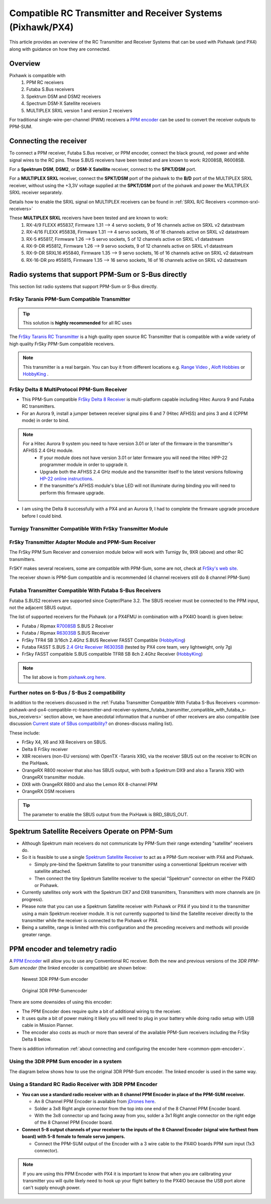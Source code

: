 .. _common-pixhawk-and-px4-compatible-rc-transmitter-and-receiver-systems:

============================================================
Compatible RC Transmitter and Receiver Systems (Pixhawk/PX4)
============================================================

This article provides an overview of the RC Transmitter and Receiver
Systems that can be used with Pixhawk (and PX4) along with guidance on
how they are connected.

Overview
========

Pixhawk is compatible with 
    #. PPM RC receivers
    #. Futaba S.Bus receivers 
    #. Spektrum DSM and DSM2 receivers
    #. Spectrum DSM-X Satellite receivers
    #. MULTIPLEX SRXL version 1 and version 2 receivers

For traditional single-wire-per-channel (PWM) receivers a 
`PPM encoder <http://store.jdrones.com/pixhawk_px4_paparazzi_ppm_encoder_v2_p/eleppmenc20.htm>`__ can be
used to convert the receiver outputs to PPM-SUM.

Connecting the receiver
=======================

To connect a PPM receiver, Futaba S.Bus receiver, or PPM encoder,
connect the black ground, red power and white signal wires to the RC
pins. These S.BUS receivers have been tested and are known to work:
R2008SB, R6008SB.

.. image:: ../../../images/rc-input-wiring.jpg
    :target: ../_images/rc-input-wiring.jpg

For a **Spektrum DSM**, **DSM2**, or **DSM-X Satellite** receiver,
connect to the **SPKT/DSM** port.

.. image:: ../../../images/pixhawk_spektrum_connection.jpg
    :target: ../_images/pixhawk_spektrum_connection.jpg

.. _common-pixhawk-and-px4-compatible-rc-transmitter-and-receiver-systems-multiplex-srxl:

For a **MULTIPLEX SRXL** receiver, connect the **SPKT/DSM** port of the pixhawk to the **B/D** port of the MULTIPLEX SRXL receiver, without using the +3,3V voltage supplied at the **SPKT/DSM** port of the pixhawk and power the MULTIPLEX SRXL receiver separately.

.. image:: ../../../images/multiplex_srxl_B_D_port_to_pixhawk_spkt_dsm_pinout.jpg
    :target: ../_images/multiplex_srxl_B_D_port_to_pixhawk_spkt_dsm_pinout.jpg

Details how to enable the SRXL signal on MULTIPLEX receivers can be found in :ref:`SRXL R/C Receivers <common-srxl-receivers>`

These **MULTIPLEX SRXL** receivers have been tested and are known to work:
    #. RX-4/9 FLEXX #55837, Firmware 1.31 --> 4 servo sockets, 9 of 16 channels active on SRXL v2 datastream
    #. RX-4/16 FLEXX #55838, Firmware 1.31 --> 4 servo sockets, 16 of 16 channels active on SRXL v2 datastream
    #. RX-5 #55817, Firmware 1.26 --> 5 servo sockets, 5 of 12 channels active on SRXL v1 datastream
    #. RX-9-DR #55812, Firmware 1.26 --> 9 servo sockets, 9 of 12 channels active on SRXL v1 datastream
    #. RX-9-DR SRXL16 #55840, Firmware 1.35 --> 9 servo sockets, 16 of 16 channels active on SRXL v2 datastream
    #. RX-16-DR pro #55815, Firmware 1.35 --> 16 servo sockets, 16 of 16 channels active on SRXL v2 datastream

Radio systems that support PPM-Sum or S-Bus directly
====================================================

This section list radio systems that support PPM-Sum or S-Bus directly.

.. _common-pixhawk-and-px4-compatible-rc-transmitter-and-receiver-systems_frsky_taranis_ppm-sum_compatible_transmitter:

FrSky Taranis PPM-Sum Compatible Transmitter
--------------------------------------------

.. tip::

   This solution is **highly recommended** for all RC uses

The `FrSky Taranis RC Transmitter <http://www.frsky-rc.com/product/pro.php?pro_id=113>`__ is a
high quality open source RC Transmitter that is compatible with a
wide variety of high quality FrSky PPM-Sum compatible receivers.

.. image:: ../../../images/FRSkyTaranis.jpg
    :target: ../_images/FRSkyTaranis.jpg

.. note::

   This transmitter is a real bargain. You can buy it from different locations e.g. `Range Video <http://www.rangevideo.com/en/radios-and-receivers/96-frsky-taranis-24ghz-rc-system.html>`__ , `Aloft Hobbies <https://alofthobbies.com/catalogsearch/result/?cat=0&q=X9D>`__ or `HobbyKing <https://hobbyking.com/en_us/catalogsearch/result/?q=X9D>`__ .

FrSky Delta 8 MultiProtocol PPM-Sum Receiver
--------------------------------------------

-  This PPM-Sum compatible `FrSky Delta 8 Receiver <http://www.frsky-rc.com/product/pro.php?pro_id=110>`__ is
   multi-platform capable including Hitec Aurora 9 and Futaba RC
   transmitters.
-  For an Aurora 9, install a jumper between receiver signal pins 6 and
   7 (Hitec AFHSS) and pins 3 and 4 (CPPM mode) in order to bind.

.. note::
 
   For a Hitec Aurora 9 system you need to have version 3.01 or later of the firmware in the transmitter's AFHSS 2.4 GHz module.
    - If your module does not have version 3.01 or later firmware you will need the Hitec HPP-22 programmer module in order to upgrade it.
    - Upgrade both the AFHSS 2.4 GHz module and the transmitter itself to the latest versions following `HP-22 online
      instructions <http://hitecrcd.co.kr/tester/hpp_22.htm>`__.
    - If the transmitter's AFHSS module's blue LED will not illuminate during binding you will need to perform this firmware upgrade.

-  I am using the Delta 8 successfully with a PX4 and an Aurora 9, I had
   to complete the firmware upgrade procedure before I could bind.

.. image:: ../../../images/receiver_delta8.jpg
    :target: ../_images/receiver_delta8.jpg

Turnigy Transmitter Compatible With FrSky Transmitter Module
------------------------------------------------------------

.. image:: ../../../images/Turnigy9XR.jpg
    :target: ../_images/Turnigy9XR.jpg

FrSky Transmitter Adapter Module and PPM-Sum Receiver
-----------------------------------------------------

The FrSky PPM Sum Receiver and conversion module below will work with
Turnigy 9x, 9XR (above) and other RC transmitters.

FrSKY makes several receivers, some are compatible with PPM-Sum, some
are not, check at `FrSky's web site <http://www.frsky-rc.com/product/product.php?cate_id=12&cate_name=Receivers>`__.

The receiver shown is PPM-Sum compatible and is recommended (4 channel
receivers still do 8 channel PPM-Sum)

.. image:: ../../../images/receiver_frsky.gif
    :target: ../_images/receiver_frsky.gif

.. image:: ../../../images/receiver_frssky_d4r_2.jpg
    :target: ../_images/receiver_frssky_d4r_2.jpg

    
.. _common-pixhawk-and-px4-compatible-rc-transmitter-and-receiver-systems_futaba_transmitter_compatible_with_futaba_s-bus_receivers:

Futaba Transmitter Compatible With Futaba S-Bus Receivers
---------------------------------------------------------

Futaba S.BUS2 receivers are supported since Copter/Plane 3.2. The SBUS
receiver must be connected to the PPM input, not the adjacent SBUS output.

The list of supported receivers for the Pixhawk (or a PX4FMU in
combination with a PX4IO board) is given below:

-  Futaba / Ripmax `R7008SB <http://www.gpdealera.com/cgi-bin/wgainf100p.pgm?I=FUTL7675>`__ S.BUS 2 Receiver
-  Futaba / Ripmax `R6303SB <http://www.gpdealera.com/cgi-bin/wgainf100p.pgm?I=FUTL7661>`__ S.BUS Receiver
-  FrSky TFR4 SB 3/16ch 2.4Ghz S.BUS Receiver FASST Compatible
   (`HobbyKing <http://www.hobbyking.com/hobbyking/store/__27176__FrSky_TFR4_SB_3_16ch_2_4Ghz_S_BUS_Receiver_FASST_Compatible.html>`__)
-  Futaba FASST S.BUS `2.4 GHz Receiver R6303SB <http://www.gpdealera.com/cgi-bin/wgainf100p.pgm?I=FUTL7661>`__
   (tested by PX4 core team, very lightweight, only 7g)
-  FrSky FASST compatible S.BUS compatible TFR8 SB 8ch 2.4Ghz Receiver
   (`HobbyKing <http://www.hobbyking.com/hobbyking/store/__24785__FrSky_TFR8_SB_8ch_2_4Ghz_S_BUS_Receiver_FASST_Compatible.html>`__)

.. note::

   The list above is from `pixhawk.org here <https://pixhawk.org/peripherals/radio-control/futaba/start?s[]=sbus#sbussbus_2>`__.

.. image:: ../../../images/FutabaT8FG.jpg
    :target: ../_images/FutabaT8FG.jpg

Further notes on S-Bus / S-Bus 2 compatibility
----------------------------------------------

In addition to the receivers discussed in the :ref:`Futaba Transmitter Compatible With Futaba S-Bus Receivers <common-pixhawk-and-px4-compatible-rc-transmitter-and-receiver-systems_futaba_transmitter_compatible_with_futaba_s-bus_receivers>`
section above, we have anecdotal information that a number of other
receivers are also compatible (see discussion `Current state of SBus compatibility? <https://groups.google.com/forum/#!topic/drones-discuss/OpbxcBxkk8c>`__
on drones-discuss mailing list).

These include:

-  FrSky X4, X6 and X8 Receivers on SBUS.
-  Delta 8 FrSky receiver
-  X8R receivers (non-EU versions) with OpenTX -Taranis X9D, via the
   receiver SBUS out on the receiver to RCIN on the PixHawk.
-  OrangeRX R800 receiver that also has SBUS output, with both a
   Spektrum DX9 and also a Taranis X9D with OrangeRX transmitter module.
-  DX8 with OrangeRX R800 and also the Lemon RX 8-channel PPM
-  OrangeRX DSM receivers

.. tip::

   The parameter to enable the SBUS output from the PixHawk is
   BRD_SBUS_OUT.

Spektrum Satellite Receivers Operate on PPM-Sum
===============================================

-  Although Spektrum main receivers do not communicate by PPM-Sum their
   range extending "satellite" receivers do.
-  So it is feasible to use a single `Spektrum Satellite Receiver <http://www.spektrumrc.com/Products/Default.aspx?ProdID=SPM9645>`__
   to act as a PPM-Sum receiver with PX4 and Pixhawk.

   -  Simply pre-bind the Spektrum Satellite to your transmitter using a
      conventional Spektrum receiver with satellite attached.
   -  Then connect the tiny Spektrum Satellite receiver to the special
      "Spektrum" connector on either the PX4IO or Pixhawk.

-  Currently satellites only work with the Spektrum DX7 and DX8
   transmitters, Transmitters with more channels are (in progress).
-  Please note that you can use a Spektrum Satellite receiver with
   Pixhawk or PX4 if you bind it to the transmitter using a main
   Spektrum receiver module. It is not currently supported to bind the
   Satellite receiver directly to the transmitter while the receiver is
   connected to the Pixhawk or PX4.
-  Being a satellite, range is limited with this configuration and the
   preceding receivers and methods will provide greater range.

.. image:: ../../../images/spm9645.jpg
    :target: ../_images/spm9645.jpg

.. image:: ../../../images/PX4SpektrumSatellite1.jpg
    :target: ../_images/PX4SpektrumSatellite1.jpg

PPM encoder and telemetry radio
===============================

A `PPM Encoder <http://store.jdrones.com/pixhawk_px4_paparazzi_ppm_encoder_v2_p/eleppmenc20.htm>`__ will
allow you to use any Conventional RC receiver. Both the new and previous
versions of the *3DR PPM-Sum encoder* (the linked encoder is compatible) are shown
below:

.. figure:: ../../../images/PPM_cables_-_Copy.jpg
   :target: ../_images/PPM_cables_-_Copy.jpg

   Newest 3DR PPM-Sum encoder

.. figure:: ../../../images/PPMEncoderDesc.jpg
   :target: ../_images/PPMEncoderDesc.jpg

   Original 3DR PPM-Sumencoder

There are some downsides of using this encoder:

-  The PPM Encoder does require quite a bit of additional wiring to the receiver.
-  It uses quite a bit of power making it likely you will need to plug
   in your battery while doing radio setup with USB cable in Mission Planner.
-  The encoder also costs as much or more than several of the
   available PPM-Sum receivers including the FrSky Delta 8 below.

There is addition information :ref:`about connecting and configuring the encoder here <common-ppm-encoder>`.

Using the 3DR PPM Sum encoder in a system
-----------------------------------------

The diagram below shows how to use the original 3DR PPM-Sum encoder. The
linked encoder is used in the same way.

.. image:: ../../../images/PX4FMU_PX4IO_Wire_3DRradio2.jpg
    :target: ../_images/PX4FMU_PX4IO_Wire_3DRradio2.jpg

Using a Standard RC Radio Receiver with 3DR PPM Encoder
-------------------------------------------------------

-  **You can use a standard radio receiver with an 8 channel PPM Encoder
   in place of the PPM-SUM receiver.**

   -  An 8 Channel PPM Encoder is available from 
      `jDrones here <http://store.jdrones.com/pixhawk_px4_paparazzi_ppm_encoder_v2_p/eleppmenc20.htm>`__.
   -  Solder a 3x8 Right angle connector from the top into one end of
      the 8 Channel PPM Encoder board.
   -  With the 3x8 connector up and facing away from you, solder a 3x1
      Right angle connector on the right edge of the 8 Channel PPM
      Encoder board.

-  **Connect 5-8 output channels of your receiver to the inputs of the 8
   Channel Encoder (signal wire furthest from board) with 5-8 female to
   female servo jumpers.**

   -  Connect the PPM-SUM output of the Encoder with a 3 wire cable to
      the PX4IO boards PPM sum input (1x3 connector).

.. note::

   If you are using this PPM Encoder with PX4 it is important to know that
   when you are calibrating your transmitter you will quite likely need
   to hook up your flight battery to the PX4IO because the USB port
   alone can't supply enough power.

